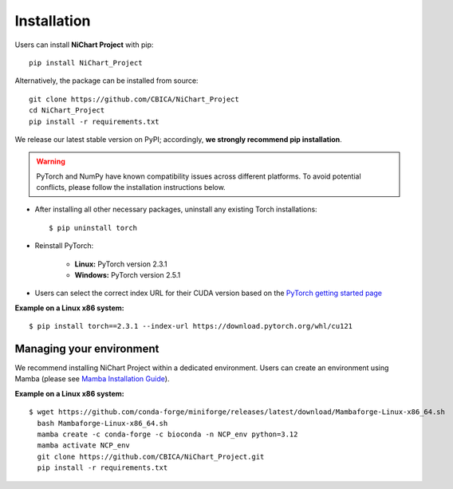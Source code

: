 ############
Installation
############

Users can install **NiChart Project** with pip: ::

    pip install NiChart_Project

Alternatively, the package can be installed from source: ::

    git clone https://github.com/CBICA/NiChart_Project
    cd NiChart_Project
    pip install -r requirements.txt

We release our latest stable version on PyPI; accordingly, **we strongly recommend pip installation**.

.. warning::
    PyTorch and NumPy have known compatibility issues across different platforms. To avoid potential conflicts, please follow the installation instructions below.

- After installing all other necessary packages, uninstall any existing Torch installations: ::

   $ pip uninstall torch

- Reinstall PyTorch:

    - **Linux:** PyTorch version 2.3.1
    - **Windows:** PyTorch version 2.5.1

- Users can select the correct index URL for their CUDA version based on the `PyTorch getting started page <https://pytorch.org/get-started/locally>`_

**Example on a Linux x86 system:** ::

    $ pip install torch==2.3.1 --index-url https://download.pytorch.org/whl/cu121

*************************
Managing your environment
*************************

We recommend installing NiChart Project within a dedicated environment. Users can create an environment using Mamba (please see `Mamba Installation Guide <https://mamba.readthedocs.io/en/latest/installation/mamba-installation.html>`_).

**Example on a Linux x86 system:** ::

    $ wget https://github.com/conda-forge/miniforge/releases/latest/download/Mambaforge-Linux-x86_64.sh
      bash Mambaforge-Linux-x86_64.sh
      mamba create -c conda-forge -c bioconda -n NCP_env python=3.12
      mamba activate NCP_env
      git clone https://github.com/CBICA/NiChart_Project.git
      pip install -r requirements.txt
